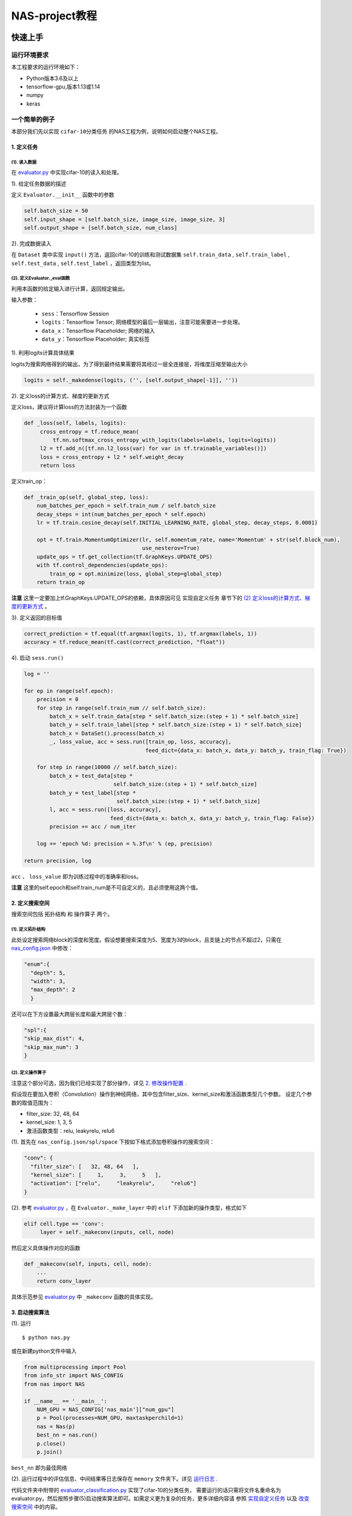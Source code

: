 ..

NAS-project教程
=====================

快速上手
-----------
运行环境要求
****************

本工程要求的运行环境如下：

+ Python版本3.6及以上
+ tensorflow-gpu,版本1.13或1.14
+ numpy
+ keras

一个简单的例子
****************

本部分我们先以实现 ``cifar-10分类任务`` 的NAS工程为例，说明如何启动整个NAS工程。

1. 定义任务
````````````````

(1). 读入数据
^^^^^^^^^^^^^^
在 `evaluator.py <../../../evaluator.py>`__ 中实现cifar-10的读入和处理。

1). 给定任务数据的描述

定义 ``Evaluator.__init__`` 函数中的参数

.. code-block:: python

 self.batch_size = 50
 self.input_shape = [self.batch_size, image_size, image_size, 3]
 self.output_shape = [self.batch_size, num_class]

2). 完成数据读入

在 ``Dataset`` 类中实现 ``input()`` 方法，返回cifar-10的训练和测试数据集 ``self.train_data`` ,
``self.train_label`` , ``self.test_data`` , ``self.test_label`` ，返回类型为list。

(2). 定义Evaluator._eval函数
^^^^^^^^^^^^^^^^^^^^^^^^^^^^^^^^
利用本函数的给定输入进行计算，返回规定输出。

输入参数：

    + ``sess``：Tensorflow Session
    + ``logits``：Tensorflow Tensor; 网络模型的最后一层输出，注意可能需要进一步处理。
    + ``data_x``：Tensorflow Placeholder; 网络的输入
    + ``data_y``：Tensorflow Placeholder; 真实标签

1). 利用logits计算具体结果

logits为搜索网络得到的输出，为了得到最终结果需要将其经过一层全连接层，将维度压缩至输出大小

.. code-block:: python

  logits = self._makedense(logits, ('', [self.output_shape[-1]], ''))

2). 定义loss的计算方式、梯度的更新方式

定义loss，建议将计算loss的方法封装为一个函数

.. code-block:: Python

   def _loss(self, labels, logits):
        cross_entropy = tf.reduce_mean(
            tf.nn.softmax_cross_entropy_with_logits(labels=labels, logits=logits))
        l2 = tf.add_n([tf.nn.l2_loss(var) for var in tf.trainable_variables()])
        loss = cross_entropy + l2 * self.weight_decay
        return loss

定义train_op：

.. code-block:: Python

    def _train_op(self, global_step, loss):
        num_batches_per_epoch = self.train_num / self.batch_size
        decay_steps = int(num_batches_per_epoch * self.epoch)
        lr = tf.train.cosine_decay(self.INITIAL_LEARNING_RATE, global_step, decay_steps, 0.0001)

        opt = tf.train.MomentumOptimizer(lr, self.momentum_rate, name='Momentum' + str(self.block_num),
                                         use_nesterov=True)
        update_ops = tf.get_collection(tf.GraphKeys.UPDATE_OPS)
        with tf.control_dependencies(update_ops):
            train_op = opt.minimize(loss, global_step=global_step)
        return train_op

**注意** 这里一定要加上tf.GraphKeys.UPDATE_OPS的依赖，具体原因可见 ``实现自定义任务`` 章节下的 `(2) 定义loss的计算方式、梯度的更新方式`_ 。

3). 定义返回的目标值

.. code:: python

  correct_prediction = tf.equal(tf.argmax(logits, 1), tf.argmax(labels, 1))
  accuracy = tf.reduce_mean(tf.cast(correct_prediction, "float"))

4). 启动 ``sess.run()``

.. code-block:: Python

        log = ''

        for ep in range(self.epoch):
            precision = 0
            for step in range(self.train_num // self.batch_size):
                batch_x = self.train_data[step * self.batch_size:(step + 1) * self.batch_size]
                batch_y = self.train_label[step * self.batch_size:(step + 1) * self.batch_size]
                batch_x = DataSet().process(batch_x)
                _, loss_value, acc = sess.run([train_op, loss, accuracy],
                                              feed_dict={data_x: batch_x, data_y: batch_y, train_flag: True})

            for step in range(10000 // self.batch_size):
                batch_x = test_data[step *
                                    self.batch_size:(step + 1) * self.batch_size]
                batch_y = test_label[step *
                                     self.batch_size:(step + 1) * self.batch_size]
                l, acc = sess.run([loss, accuracy],
                                   feed_dict={data_x: batch_x, data_y: batch_y, train_flag: False})
                precision += acc / num_iter

            log += 'epoch %d: precision = %.3f\n' % (ep, precision)

        return precision, log

``acc`` 、 ``loss_value`` 即为训练过程中的准确率和loss。

**注意** 这里的self.epoch和self.train_num是不可自定义的，且必须使用这两个值。

2. 定义搜索空间
``````````````````
搜索空间包括 ``拓扑结构`` 和 ``操作算子`` 两个。

(1). 定义拓扑结构
^^^^^^^^^^^^^^^^^^^^^
此处设定搜索网络block的深度和宽度。假设想要搜索深度为5、宽度为3的block，且支链上的节点不超过2，只需在 `nas_config.json <../../../nas_config.json>`__
中修改：

.. code-block:: Python

  "enum":{
    "depth": 5,
    "width": 3,
    "max_depth": 2
    }

还可以在下方设置最大跨层长度和最大跨层个数：

.. code-block:: Python

    "spl":{
    "skip_max_dist": 4,
    "skip_max_num": 3
    }

(2). 定义操作算子
^^^^^^^^^^^^^^^^^^^^
注意这个部分可选，因为我们已经实现了部分操作，详见 `2. 修改操作配置`_ .

假设现在要加入卷积（Convolution）操作到神经网络，其中包含filter\_size、kernel\_size和激活函数类型几个参数。
设定几个参数的取值范围为：

+ filter\_size: 32, 48, 64
+ kernel\_size: 1, 3, 5
+ 激活函数类型：relu, leakyrelu, relu6

(1). 首先在 ``nas_config.json/spl/space`` 下按如下格式添加卷积操作的搜索空间：

.. code-block:: Python

  "conv": {
    "filter_size": [   32, 48, 64   ],
    "kernel_size": [     1,     3,     5   ],
    "activation": ["relu",     "leakyrelu",     "relu6"]
  }

(2). 参考 `evaluator.py <../../../evaluator.py>`__ ，在 ``Evaluator._make_layer`` 中的 ``elif`` 下添加新的操作类型，格式如下

.. code-block:: Python

  elif cell.type == 'conv':
       layer = self._makeconv(inputs, cell, node)

然后定义具体操作对应的函数

.. code-block:: Python

                def _makeconv(self, inputs, cell, node):
                    ...
                    return conv_layer

具体示范参见 `evaluator.py <../../../evaluator.py>`__ 中 ``_makeconv`` 函数的具体实现。

3. 启动搜索算法
``````````````````
(1). 运行

::

$ python nas.py

或在新建python文件中输入

.. code-block:: Python

            from multiprocessing import Pool
            from info_str import NAS_CONFIG
            from nas import NAS

            if __name__ == '__main__':
                NUM_GPU = NAS_CONFIG['nas_main']["num_gpu"]
                p = Pool(processes=NUM_GPU, maxtaskperchild=1)
                nas = Nas(p)
                best_nn = nas.run()
                p.close()
                p.join()

``best_nn`` 即为最佳网络

(2). 运行过程中的评估信息、中间结果等日志保存在 ``memory`` 文件夹下。详见 `运行日志 <log.html>`__ .

代码文件夹中附带的 `evaluator_classification.py <../../../evaluator_classification.py>`__ 实现了cifar-10的分类任务，
需要运行的话只需将文件名重命名为evaluator.py，然后按照步骤(5)启动搜索算法即可。如需定义更为复杂的任务，更多详细内容请
参照 `实现自定义任务`_ 以及 `改变搜索空间`_ 中的内容。

如何实现自定义搜索
---------------------
实现自定义任务
****************
这一步需要修改的函数集中在 `evaluator.py <../../../evaluator.py>`__ 中。在完成本步骤之前evaluator.py无法运行。
实现自定义的任务，需要以下几个步骤：

1. 任务数据的读入与处理。
``````````````````````````
(1) 给定任务数据的描述
^^^^^^^^^^^^^^^^^^^^^^^^^^^
这一步需要修改 ``Evaluator.__init__`` 函数中的参数

+ ``self.input_shape`` : list, list中为int; 输入数据尺寸，一般情况下为[batch\_size, H, W, C]，其中H，W，C为图片尺寸
+ ``self.output_shape`` : list, list中为int; 输出数据尺寸。

注意 ``Evaluator.__init__`` 函数中其他的已有参数不需要修改。如果有训练任务中需要的其他参数也可以在这里定义。

(2) 完成数据的读入与处理
^^^^^^^^^^^^^^^^^^^^^^^^^^

数据在 ``Evaluator.__init__`` 函数中的 ``self.train_data`` , ``self.train_label`` ,
``self.test_data`` , ``self.test_label`` 中，
这几个参数的返回类型建议为 ``list`` ，也可以根据任务稍作修改。

**注意数据必须在Evaluator类初始化时读入** ，防止在后期枚举网络时重复读入数据耗时大。
建议将跟数据相关的函数封装为一个类， `evaluator_classification.py <../../../evaluator_classification.py>`__ 中提供了一个示范。

2. 修改 ``Evaluator._eval`` 函数
`````````````````````````````````````

由于具体的任务对应的评估训练方式可能不同，这里具体的评估方式也需自行实现。具体只需要修改 ``Evaluator._eval`` 函数。
本函数的输入和输出已经固定。

- ``Evaluator._eval``

   输入参数：

    + ``sess``：Tensorflow Session; 其中网络构图已经载入Tensorflow，需要利用 ``sess.run()`` 启动训练过程
    + ``logits``：Tensorflow Tensor; 网络模型的预测输出，注意可能需要进一步处理。
    + ``data_x``：Tensorflow Placeholder; 网络的样本（或称特征）输入，可以通过feet\_dict的方式将数据输入计算图中，如果对tensorflow的机制不熟悉需要注意 ``data_x`` 与 ``self.train_data`` 的区别和联系。
    + ``data_y``：Tensorflow Placeholder; 网络的真实标签，可以通过feet\_dict的方式将数据输入计算图中

   输出参数：

    + ``target``：float；网络的评估值。可以是单纯的准确率，或者多目标综合的结果（如综合考虑准确率和模型大小）
    + ``log``：string；可为空，需要打印的日志信息

本函数主要利用 ``sess.run()`` 启动训练过程返回评估值。

(1) 利用logits计算具体结果
^^^^^^^^^^^^^^^^^^^^^^^^^^^^^^^^^^
这里需要注意logits不一定表示最终输出，只是表示搜索的网络得出的输出。

比如在 ``分类问题`` 中，logits为卷积和池化等操作的输出，还需经过一层全连接将logits由原来的四维压缩为两维，即[batch\_size,num\_class]大小。
详见 `evaluator_classification.py <../../../evaluator_classification.py>`__ 的 ``_eval`` 函数的示例。

再比如在 ``图片去噪`` 问题中，最后需要将图片还原成原来的尺寸，需要在最后一层加一个输出channel为3的卷积层，都需要在这里添加。

(2) 定义loss的计算方式、梯度的更新方式
^^^^^^^^^^^^^^^^^^^^^^^^^^^^^^^^^^^^^^^^^

在

.. code:: python

  loss = self._loss(logits, data_y)

中定义 ``loss`` 的计算。

在

.. code:: python

 train_op = self._train_op(global_step, loss)

中定义梯度的更新方式，返回 ``train_op`` 。这里需要注意由于搜索的算子中有 ``batch_norm`` 的计算， ``train_op``
的计算需要添加依赖，即

.. code:: python

        update_ops = tf.get_collection(tf.GraphKeys.UPDATE_OPS)
        with tf.control_dependencies(update_ops):
            train_op = opt.minimize(loss, global_step=global_step)

具体原理可参见 `此处 <http://www.jianshu.com/p/437fb1a5823e>`__ 。

(3) 定义返回的目标值
^^^^^^^^^^^^^^^^^^^^^^^^^
在

.. code:: python

  accuracy = self._cal_accuracy(logits, data_y)

中定义任务的目标。

(4) 启动 ``sess.run()``
^^^^^^^^^^^^^^^^^^^^^^^^^^^^^^
我们的数据输入方式是定义 ``tf.placeholder`` 后通过feet_dict的方式输入，即

.. code:: python

  acc, loss_value, _ = sess.run(accuracy, loss, train_op, feet_dict={data_x: self.train_data[batch_size], data_y: self.train_label[batch_size]})

其中 ``acc`` 、 ``loss_value`` 分别为训练过程中的准确率和loss。

**注意** 训练中的epoch数不可自定义，需使用self.epoch。而每一个epoch中训练的循环（iteration）不可使用固定数据集
大小，需使用self.train_num。举例来说，cifar-10数据集的训练集大小为50000，则每一个epoch应循环50000/batch_size次，
但这里不可使用50000，而应使用self.train_num，也就是训练应循环self.train_num/batch_size次。
`(2). 修改Evaluator._eval函数`_ 提供了一个示例。

改变搜索空间
********************
算法原理中概述了我们的搜索空间分为两个部分：拓扑结构和操作配置。其中拓扑结构即为网络拓扑结构，操作配置即为基本算子。

1. 修改拓扑结构
``````````````````````

拓扑结构的修改主要是网络的深度和宽度，本部分修改的内容集中在 `nas_config.json <../../../nas_config.json>`__
中，仅需修改几个数字即可控制网络拓扑结构的范围。

- enum 穷举模块参数
    + depth 枚举的网络结构的深度
    + width 枚举的网络结构的支链个数
    + max\_depth 约束支链上节点的最大个数

- spl 采样参数
    + skip\_max\_dist 最大跨层长度
    + skip\_max\_num 最大跨层个数

如果对这部分有疑问可以参见 `此页 <project.html>`__ 的图.

2. 修改操作配置
``````````````````````
注意这个部分是可选的，因为我们已经实现了一部分操作，包括：卷积操作（ ``tf.nn.conv2d`` ）、分离卷积（ ``tf.nn.separable_conv2d`` ）、
池化操作（包括最大池化 ``tf.nn.max_pool`` 、平均池化 ``tf.nn.avg_pool`` 和全局池化 ``global_pooling`` ），其中卷积操作和分离卷积
都包含 ``batch_norm`` 操作。如果不需要添加新的操作则不需要对这个部分做改动即可运行。

本部分修改的内容集中在 `nas_config.json <../../../nas_config.json>`__ 和 `evaluator.py <../../../evaluator.py>`__ 中。

(1). 修改 `nas_config.json <../../../nas_config.json>`__
^^^^^^^^^^^^^^^^^^^^^^^^^^^^^^^^^^^^^^^^^^^^^^^^^^^^^^^^^^^^^^^^^^^^^^^
修改nas\_config.json/spl/space，在其下按如下格式添加新操作的搜索空间：

  .. code:: python

    "operation_name":{
    "param1": [   value1, value2...   ],
    "param2": [     value1,  value2...  ],
    ...
    }

(2). 修改 `evaluator.py <../../../evaluator.py>`__
^^^^^^^^^^^^^^^^^^^^^^^^^^^^^^^^^^^^^^^^^^^^^^^^^^^^^^^^^^^^
在Evaluator.\_make\_layer中的elif下添加新的操作类型，格式如下

.. code:: python

                elif cell.type == 'operation_name':
                    layer = self._name_your_function_here(inputs, cell, node)

然后定义具体操作对应的函数

.. code:: python

                def _name_your_function_here(self, inputs, cell, node):
                    # TODO add your function here if any new operation was added, see _makeconv as an example
                    return layer

此函数命名需要自己填写，但其输出必须为Tensorflow Tensor类型。输入参数含义如下：

+ ``inputs`` ：Tensorflow Tensor；输入
+ ``cell`` ：Cell类；包含操作配置信息
+ ``node`` ：int；当前操作的节点编号，用于对操作节点的op进行唯一命名


其他可以修改的参数
***********************
在nas\_config.json/nas\_main中还有其他可以修改的参数，用以适用具体的任务或与运行环境相匹配。下面介绍一下这些参数以及其具体含义和作用。

+ num\_gpu 运行环境GPU个数
+ block\_num 堆叠网络块数量，详细可见 `此页 <project.html>`__ 图中的编号4
+ repeat\_search 模块重复次数，详细可见 `此页 <project.html>`__ 图中的编号5
+ link\_node 连接节点类型，详细可见 `此页 <project.html>`__ 图中的编号6
+ add\_data\_per\_round 每一轮竞赛增加数据大小
+ add\_data\_for\_winner 竞赛胜利者的训练数据集大小(-1代表使用全部数据)

